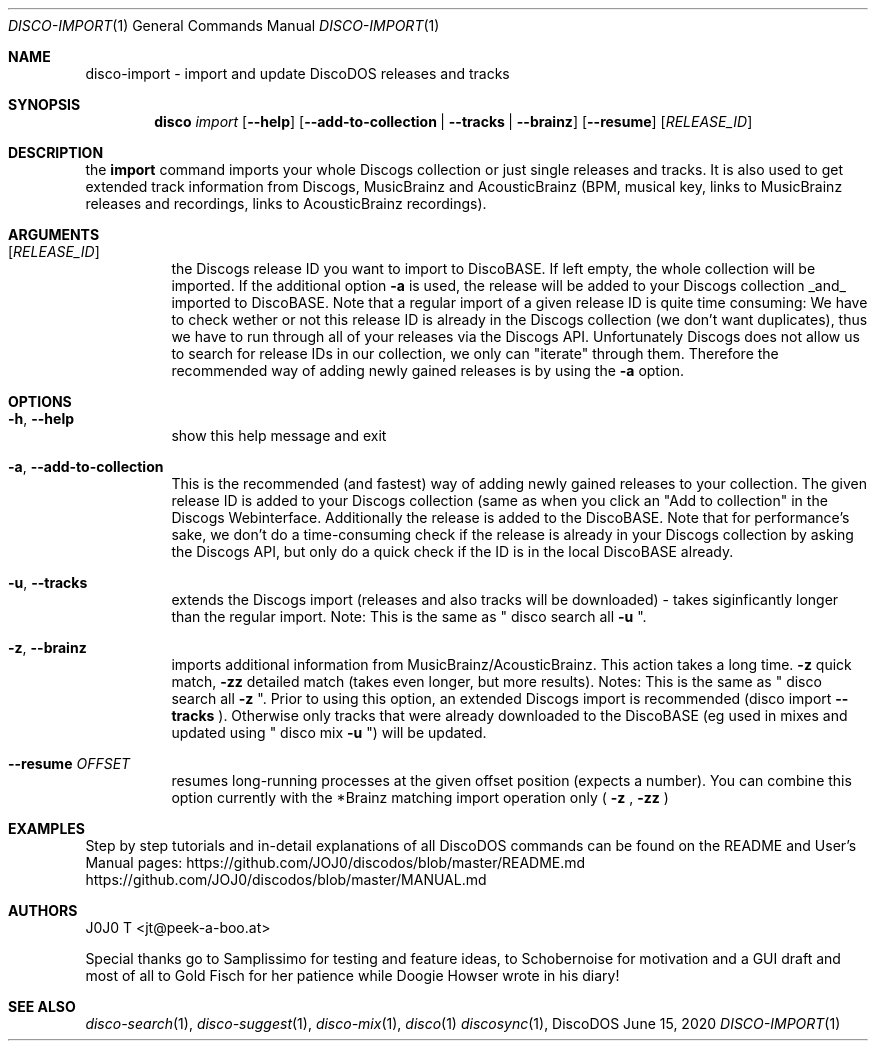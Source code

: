 .Dd June 15, 2020
.Dt DISCO-IMPORT 1
.Os DiscoDOS
.Sh NAME
disco-import \- import and update DiscoDOS releases and tracks
.Sh SYNOPSIS
.Nm disco
.Ar import
.Op Fl -help
.Op Fl -add-to-collection | Fl -tracks | Fl -brainz
.Op Fl -resume
.Op Ar RELEASE_ID
...

.Sh DESCRIPTION
the
.Cm import
command imports your whole Discogs collection or just single releases and tracks. It is also used to get extended track information from Discogs, MusicBrainz and AcousticBrainz (BPM, musical key, links to MusicBrainz releases and recordings, links to AcousticBrainz recordings).
...

.Sh ARGUMENTS
.Bl -tag -width Ds
.It Op Ar RELEASE_ID
the Discogs release ID you want to import to
DiscoBASE. If left empty, the whole collection will be
imported. If the additional option
.Fl a
is used, the
release will be added to your Discogs collection _and_
imported to DiscoBASE. Note that a regular import of a
given release ID is quite time consuming: We have to
check wether or not this release ID is already in the
Discogs collection (we don't want duplicates), thus we
have to run through all of your releases via the
Discogs API. Unfortunately Discogs does not allow us
to search for release IDs in our collection, we only
can "iterate" through them. Therefore the recommended
way of adding newly gained releases is by using the 
.Fl a
option.
...

.Sh OPTIONS
.Bl -tag -width Ds
.It Fl h , Fl -help
show this help message and exit
.It Fl a , Fl -add-to-collection
This is the recommended (and fastest) way of adding newly gained releases to your collection. The given release ID is added to your Discogs collection (same as when you click an "Add to collection" in the Discogs Webinterface. Additionally the release is added to the DiscoBASE. Note that for performance's sake, we don't do a time-consuming check if the release is already in your Discogs collection by asking the Discogs API, but only do a quick check if the ID is in the local DiscoBASE already.
.It Fl u , Fl -tracks
extends the Discogs import (releases and also tracks will be downloaded) - takes siginficantly longer than the regular import. Note: This is the same as " disco search all
.Fl u
".
.It Fl z , Fl -brainz
imports additional information from MusicBrainz/AcousticBrainz. This action takes a long time.
.Fl z
quick match,
.Fl zz
detailed match (takes even longer, but more results). Notes: This is the same as " disco search all
.Fl z
". Prior to using this option, an extended Discogs import is recommended (disco import
.Fl -tracks
). Otherwise only tracks that were already downloaded to the DiscoBASE (eg used in mixes and updated using " disco mix
.Fl u
") will be updated.
.It Fl -resume Ar OFFSET
resumes long-running processes at the given offset position (expects a number). You can combine this option currently with the *Brainz matching import operation only (
.Fl z
,
.Fl zz
)
.El
...

.Sh EXAMPLES
.Pp
Step by step tutorials and in-detail explanations of all DiscoDOS commands can be found on the README and User's Manual pages:
.Lk https://github.com/JOJ0/discodos/blob/master/README.md
.Lk https://github.com/JOJ0/discodos/blob/master/MANUAL.md
...

.Sh AUTHORS
J0J0 T <jt@peek-a-boo.at>
.Pp
Special thanks go to Samplissimo for testing and feature ideas, to Schobernoise for motivation and a GUI draft and most of all to Gold Fisch for her patience while Doogie Howser wrote in his diary!
...

.Sh SEE ALSO
.Xr disco-search 1 , 
.Xr disco-suggest 1 , 
.Xr disco-mix 1 , 
.Xr disco 1
.Xr discosync 1 , 
...

